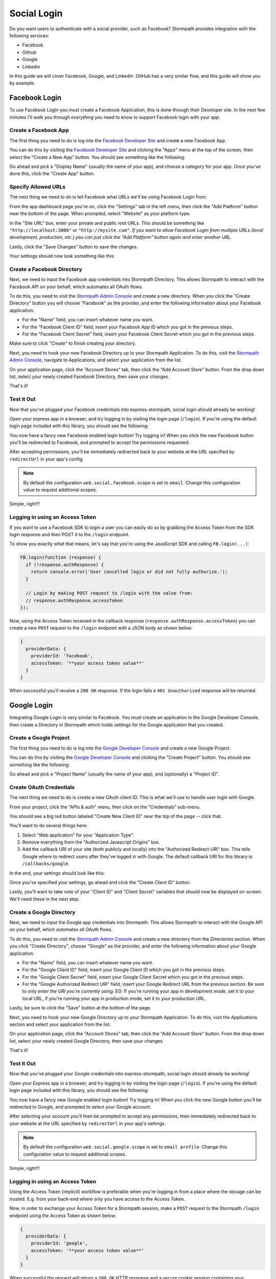 Social Login
============

Do you want users to authenticate with a social provider, such as Facebook?
Stormpath provides integration with the following services:

* Facebook
* Github
* Google
* Linkedin

In this guide we will cover Facebook, Google, and LinkedIn. GitHub has a very
similar flow, and this guide will show you by example.


Facebook Login
--------------

To use Facebook Login you must create a Facebook Application, this is done
through their Developer site.  In the next few minutes I'll walk you through
*everything* you need to know to support Facebook login with your app.


Create a Facebook App
.....................

The first thing you need to do is log into the `Facebook Developer Site`_ and
create a new Facebook App.

You can do this by visiting the `Facebook Developer Site`_ and clicking the "Apps"
menu at the top of the screen, then select the "Create a New App" button.  You
should see something like the following:

.. image:: /_static/facebook-new-project.png

Go ahead and pick a "Display Name" (usually the name of your app), and choose a
category for your app.  Once you've done this, click the "Create App" button.


Specify Allowed URLs
....................

The next thing we need to do is tell Facebook what URLs we'll be using Facebook
Login from.

From the app dashboard page you're on, click the "Settings" tab in the left
menu, then click the "Add Platform" button near the bottom of the page.  When
prompted, select "Website" as your platform type.

In the "Site URL" box, enter your private and public root URLs.  This should be
something like ``"http://localhost:3000"`` or ``"http://mysite.com"``.  *If you
want to allow Facebook Login from multiple URLs (local development, production,
etc.) you can just click the "Add Platform" button again and enter another URL.*

Lastly, click the "Save Changes" button to save the changes.

Your settings should now look something like this:

.. image:: /_static/facebook-url-settings.png


Create a Facebook Directory
...........................

Next, we need to input the Facebook app credentials into Stormpath Directory.
This allows Stormpath to interact with the Facebook API on your behalf, which
automates all OAuth flows.

To do this, you need to visit the `Stormpath Admin Console`_ and create a new
directory.  When you click the "Create Directory" button you will choose
"Facebook" as the provider, and enter the following information about your
Facebook application:

- For the "Name" field, you can insert whatever name you want.
- For the "Facebook Client ID" field, insert your Facebook App ID which you got
  in the previous steps.
- For the "Facebook Client Secret" field, insert your Facebook Client Secret
  which you got in the previous steps.

Make sure to click "Create" to finish creating your directory.

Next, you need to hook your new Facebook Directory up to your Stormpath
Application.  To do this, visit the `Stormpath Admin Console`_, navigate to
Applications, and select your application from the list.

On your application page, click the "Account Stores" tab, then click the "Add
Account Store" button.  From the drop down list, select your newly created
Facebook Directory, then save your changes.

That's it!


Test it Out
...........

Now that you've plugged your Facebook credentials into express-stormpath, social
login should already be working!

Open your express app in a browser, and try logging in by visiting the login page
(``/login``).  If you're using the default login page included with this
library, you should see the following:

.. image:: /_static/login-page-facebook.png

You now have a fancy new Facebook enabled login button!  Try logging in!  When
you click the new Facebook button you'll be redirected to Facebook, and
prompted to accept the permissions requested:

.. image:: /_static/login-page-facebook-permissions.png

After accepting permissions, you'll be immediately redirected back to your
website at the URL specified by ``redirectUrl`` in your app's config.

.. note::

  By default the configuration ``web.social.facebook.scope`` is set to ``email``. Change
  this configuration value to request additional scopes.

Simple, right?!

Logging in using an Access Token
................................

If you want to use a Facebook SDK to login a user you can easily do so by grabbing the
Access Token from the SDK login response and then POST it to the ``/login`` endpoint.

To show you exactly what that means, let's say that you're using the JavaScript SDK and
calling ``FB.login(...)``:

.. code-block:: javascript

  FB.login(function (response) {
    if (!response.authResponse) {
      return console.error('User cancelled login or did not fully authorize.');
    }

    // Login by making POST request to /login with the value from:
    // response.authResponse.accessToken
  });

Now, using the Access Token received in the callback response (``response.authResponse.accessToken``) you can create a new ``POST`` request to the
``/login`` endpoint with a JSON body as shown below:

.. code-block:: javascript

  {
    providerData: {
      providerId: 'facebook',
      accessToken: '**your access token value**'
    }
  }

When successful you'll receive a ``200 OK`` response. If the login fails a ``401 Unauthorized`` response will be returned.


Google Login
------------

Integrating Google Login is very similar to Facebook.  You must create an application
in the Google Developer Console, then create a Directory in Stormpath which holds
settings for the Google application that you created.


Create a Google Project
.......................

The first thing you need to do is log into the `Google Developer Console`_ and
create a new Google Project.

You can do this by visiting the `Google Developer Console`_ and clicking the "Create
Project" button.  You should see something like the following:

.. image:: /_static/google-new-project.png

Go ahead and pick a "Project Name" (usually the name of your app), and
(*optionally*) a "Project ID".

Create OAuth Credentials
........................

The next thing we need to do is create a new OAuth client ID.  This is what
we'll use to handle user login with Google.

From your project, click the "APIs & auth" menu, then click on the "Credentials"
sub-menu.

You should see a big red button labeled "Create New Client ID" near the top of
the page -- click that.

You'll want to do several things here:

1. Select "Web application" for your "Application Type".
2. Remove everything from the "Authorized Javascript Origins" box.
3. Add the callback URI of your site (both publicly and locally) into the
   "Authorized Redirect URI" box.  This tells Google where to
   redirect users after they've logged in with Google.  The default callback
   URI for this library is ``/callbacks/google``.

In the end, your settings should look like this:

.. image:: /_static/google-oauth-settings.png

Once you've specified your settings, go ahead and click the "Create Client ID"
button.

Lastly, you'll want to take note of your "Client ID" and "Client Secret"
variables that should now be displayed on-screen.  We'll need these in the next
step.


Create a Google Directory
.........................

Next, we need to input the Google app credentials into Stormpath.  This allows
Stormpath to interact with the Google API on your behalf, which automates all
OAuth flows.

To do this, you need to visit the `Stormpath Admin Console`_ and create a new
directory from the Directories section.  When you click "Create Directory",
choose "Google" as the provider, and enter the following information about your
Google application:

- For the "Name" field, you can insert whatever name you want.
- For the "Google Client ID" field, insert your Google Client ID which you got
  in the previous steps.
- For the "Google Client Secret" field, insert your Google Client Secret
  which you got in the previous steps.
- For the "Google Authorized Redirect URI" field, insert your Google Redirect
  URL from the previous section. Be sure to *only enter the URI you're currently
  using*.  EG: If you're running your app in development mode, set it to your
  local URL, if you're running your app in production mode, set it to your
  production URL.

Lastly, be sure to click the "Save" button at the bottom of the page.

Next, you need to hook your new Google Directory up to your Stormpath
Application.  To do this, visit the Applications section and select your
application from the list.

On your application page, click the "Account Stores" tab, then click the "Add
Account Store" button.  From the drop down list, select your newly created
Google Directory, then save your changes.

That's it!


Test it Out
...........

Now that you've plugged your Google credentials into express-stormpath, social
login should already be working!

Open your Express app in a browser, and try logging in by visiting the login page
(``/login``).  If you're using the default login page included with this
library, you should see the following:

.. image:: /_static/login-page-google.png

You now have a fancy new Google enabled login button!  Try logging in!  When you
click the new Google button you'll be redirected to Google, and prompted to
select your Google account:

.. image:: /_static/login-page-google-account.png

After selecting your account you'll then be prompted to accept any permissions,
then immediately redirected back to your website at the URL specified by
``redirectUrl`` in your app's settings.

.. note::

  By default the configuration ``web.social.google.scope`` is set to ``email profile``. Change
  this configuration value to request additional scopes.

Simple, right?!


Logging in using an Access Token
................................

Using the Access Token (implicit) workflow is preferable when you're logging in from a place where
the storage can be trusted. E.g. from your back-end where only you have access to the Access Token.

Now, in order to exchange your Access Token for a Stormpath session, make a ``POST`` request to the
Stormpath ``/login`` endpoint using the Access Token as shown below:

.. code-block:: javascript

  {
    providerData: {
      providerId: 'google',
      accessToken: '**your access token value**'
    }
  }

When successful the request will return a ``200 OK`` HTTP response and a secure cookie session
containing your Stormpath Access Token will be set. If the login fails a ``401 Unauthorized``
response will be returned.


Logging in using an Authorization Code
......................................

Using the Authorization Code workflow is preferable when logging in using a device from which the
storage cannot be trusted. E.g. a browser where malicious JavaScript might try and steal the data
stored.

To illustrate how to login with an Authorization Code we'll use Google's JavaScript SDK to initiate
a login request. Then once the login has been approved and we're redirected with an Authentication Code
we'll take that code from the login response and send that to the Stormpath ``/login`` endpoint so that
the Authorization Code can be exchanged for a new Stormpath session.

To show you exactly what that means. When using Google's JavaScript SDK and calling ``auth2.grantOfflineAccess(...)``:

.. code-block:: javascript

  gapi.load('auth2', function() {
    var auth2 = gapi.auth2.init({
      client_id: 'YOUR CLIENT ID',
      cookiepolicy: 'single_host_origin'
    });

    auth2.grantOfflineAccess({
      redirect_uri: 'postmessage'
    }).then(function (response) {
      // Login by making a POST request to /login with the authorization code:
      // response.code
    }, function (err) {
      console.error('User cancelled login or did not fully authorize.');
    });
  });

Now, using the Authorization Code received in the callback response (``response.code``) you can create a new ``POST`` request to the
``/login`` endpoint with a JSON body as shown below:

.. code-block:: javascript

  {
    providerData: {
      providerId: 'google',
      code: '**your authorization code value**'
    }
  }

When successful the request will return a ``200 OK`` HTTP response and a secure cookie session
containing your Stormpath Access Token will be set. If the login fails a ``401 Unauthorized``
response will be returned.


LinkedIn Login
--------------

Integrating LinkedIn Login is very similar to Google. You must create an application
in the LinkedIn Console, then create a Directory in Stormpath which holds
settings for the LinkedIn application that you created.


Create a LinkedIn Application
.............................

The first thing you need to do is log into the `LinkedIn Developer Console`_ and
create a new LinkedIn Application.

You can do this by visiting the `LinkedIn Developer Console`_ and clicking the "Create
Application" button.  You should see something like the following:

.. image:: /_static/linkedin-new-application.gif

Continue by filling out all the required fields.


Enable LinkedIn Permissions
...........................

Now that you've got a LinkedIn Application -- let's enable LinkedIn permissions.  The way
LinkedIn Applications work is that you have to selectively enable what permissions
each Application requires.

Under the "Default Application Permissions" section, be sure to enable the "r_basicprofile"
and the "r_emailaddress" permissions. These permissions allow Stormpath to access the basic
profile properties (first, middle, and last name) and email (*these permissions are required*).

.. image:: /_static/linkedin-add-permissions.gif

The next thing we need to do is add in all of the allowed Redirect URLs for our application.  Well do this by
entering all of our absolute redirect URLs under the "OAuth 2.0" section.  For instance, if I was running
my site locally on port 3000, as well as under the "www.example.com" domain, I'd add two redirect URIs:

- http://localhost:3000/callbacks/linkedin
- https://www.example.com/callbacks/linkedin

.. image:: /_static/linkedin-add-authorized-urls.gif

Create a LinkedIn Directory
...........................

Next, we need to input the LinkedIn Application credentials into Stormpath.  This allows
Stormpath to interact with the LinkedIn API on your behalf, which automates all
OAuth flows.

To do this, you need to visit the `Stormpath Admin Console`_ and create a new
directory from the Directories section.  When you click "Create Directory",
choose "LinkedIn" as the provider, and enter the following information about your
LinkedIn Application:

- For the "Name" field, you can insert whatever name you want.
- For the "LinkedIn Client ID" field, insert your LinkedIn Client ID which you got
  in the previous steps.
- For the "LinkedIn Client Secret" field, insert your LinkedIn Client Secret
  which you got in the previous steps.

Lastly, be sure to click the "Save" button at the bottom of the page.

Next, you need to hook your new LinkedIn Directory up to your Stormpath
Application.  To do this, visit the Applications section and select your
application from the list.

On your application page, click the "Account Stores" tab, then click the "Add
Account Store" button.  From the drop down list, select your newly created
LinkedIn Directory, then save your changes.

That's it!


Test it Out
...........

Now that you've plugged your LinkedIn credentials into express-stormpath, social
login should already be working!

Open your Express app in a browser, and try logging in by visiting the login page
(``/login``).  If you're using the default login page included with this
library, you should see the following:

.. image:: /_static/login-page-linkedin.png

You now have a fancy new LinkedIn enabled login button!  Try logging in!  When you
click the new LinkedIn button you'll be redirected to LinkedIn, and prompted to
select your LinkedIn account:

.. image:: /_static/linkedin-permissions-page.png

After selecting your account you'll then be prompted to accept any permissions,
then immediately redirected back to your website at the URL specified by
``redirectUrl`` in your app's settings.

.. note::

  By default the configuration ``web.social.linkedin.scope`` is set to ``r_basicprofile r_emailaddress``. Change
  this configuration value to request additional scopes.

Simple, right?!


Logging in using an Access Token
................................

Using the Access Token (implicit) workflow is prefered when you're logging in from a place where
the storage can be trusted. E.g. from your back-end where only you have access to the Access Token.

But in this case, to illustrate how to login with an Access Token we'll use LinkedIn's JavaScript SDK to
initiate a login request. Then once the login has been approved and our callback is called with an Access Token
we'll take that token and send it to the Stormpath ``/login`` endpoint so that the Access Token can be
exchanged for a new Stormpath session.

To show you exactly what that means. When using LinkedIn's JavaScript SDK and calling ``IN.User.authorize(...)``:

.. code-block:: javascript

  IN.User.authorize(function () {
    // Login by making a POST request to /login with the access token:
    // IN.ENV.auth.oauth_token
  });

Now, in order to exchange your Access Token for a Stormpath session, make a ``POST`` request to the
Stormpath ``/login`` endpoint using the Access Token as shown below:

.. code-block:: javascript

  {
    providerData: {
      providerId: 'linkedin',
      accessToken: '**your access token value**'
    }
  }

When successful the request will return a ``200 OK`` HTTP response and a secure cookie session
containing your Stormpath Access Token will be set. If the login fails a ``401 Unauthorized``
response will be returned.


Logging in using an Authorization Code
......................................

Using the Authorization Code workflow is preferable when logging in using a device from which the
storage cannot be trusted. E.g. a browser where malicious JavaScript might try and steal the data
stored.

To illustrate how to login with an Authorization Code we'll redirect to LinkedIn's OAuth
Authorization endpoint:

.. code-block:: javascript

  https://www.linkedin.com/oauth/v2/authorization?
    response_type=code&
    client_id=YOUR_LINKEDIN_CLIENT_ID&
    redirect_uri=URI_TO_RECEIVE_AUTHORIZATION_CODE_ON&
    scope=r_basicprofile%20r_emailaddress&
    state=987654321

Now, using the Authorization Code received on the redirect URI we'll create a new ``POST`` request to the
``/login`` endpoint with a JSON body as shown below:

.. code-block:: javascript

  {
    providerData: {
      providerId: 'linkedin',
      code: '**authorization code recieved on callback URI**'
    }
  }

When successful the request will return a ``200 OK`` HTTP response and a secure cookie session
containing your Stormpath Access Token will be set. If the login fails a ``401 Unauthorized``
response will be returned.


JSON API
--------

If you have a front-end client that is using the pop-up flow for social login,
you will need to use the JSON API on our Login endpoint.  Once you have
collected the access token or code from the user, you can make this POST request
to ``/login``:

.. code-block:: javascript

  {
    providerData: {
      providerId: 'google', // or 'facebook'
      accessToken: 'xxx', // obtained from the provider
      code: 'xxx' // obtained from the provider
    }
  }

.. note::

  How you authenticate the user with the pop-up flow will determine if you get
  an access token or code in response.  You should only use the code or access
  token when making the POST request to our login endpoint.  Do not use both.


.. _Stormpath Admin Console: https://api.stormpath.com
.. _Facebook Developer Site: https://developers.facebook.com/
.. _Google Developer Console: https://console.developers.google.com/project
.. _LinkedIn Developer Console: https://www.linkedin.com/developer/apps
